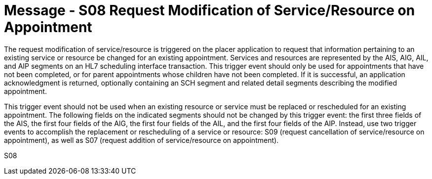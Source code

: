 = Message - S08 Request Modification of Service/Resource on Appointment 
:v291_section: "10.3.8"
:v2_section_name: "Request Modification of Service/Resource on Appointment (Event S08)"
:generated: "Thu, 01 Aug 2024 15:25:17 -0600"

The request modification of service/resource is triggered on the placer application to request that information pertaining to an existing service or resource be changed for an existing appointment. Services and resources are represented by the AIS, AIG, AIL, and AIP segments on an HL7 scheduling interface transaction. This trigger event should only be used for appointments that have not been completed, or for parent appointments whose children have not been completed. If it is successful, an application acknowledgment is returned, optionally containing an SCH segment and related detail segments describing the modified appointment.

This trigger event should not be used when an existing resource or service must be replaced or rescheduled for an existing appointment. The following fields on the indicated segments should not be changed by this trigger event: the first three fields of the AIS, the first four fields of the AIG, the first four fields of the AIL, and the first four fields of the AIP. Instead, use two trigger events to accomplish the replacement or rescheduling of a service or resource: S09 (request cancellation of service/resource on appointment), as well as S07 (request addition of service/resource on appointment).

[tabset]
S08
